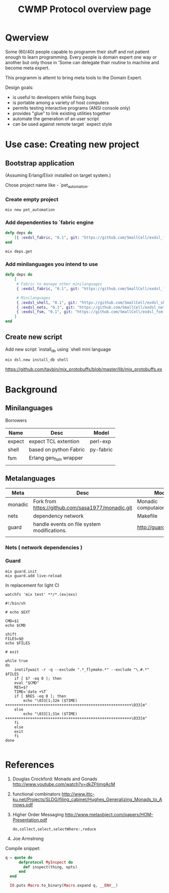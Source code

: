 #+STARTUP: showall hidestars

#+OPTIONS: author:nil creator:nil
#+OPTIONS: toc:nil

#+TAGS: DOCS(d) CODING(c) TESTING(t) PLANING(p)

#+TITLE: CWMP Protocol overview page


* Qwerview
  Some (60/40) people capable to programm their stuff and not patient
  enough to learn programming. Every people is domain expert one way
  or another but only those in 'Some can delegate thair routine to
  machine and become meta expert.

  This programm is attemt to bring meta tools to the Domain Expert.

  Design goals:
  - is useful to developers while fixing bugs
  - is portable among a variety of host computers
  - permits testing interactive programs (ANSI console only)
  - provides "glue" to link existing utilities together
  - automate the generation of an user script
  - can be used against remote target `expect style

* Use case: Creating new project
** Bootstrap application
   (Assuming Erlang/Elixir installed on target system.)

   Chose project name like - `pet_automation.
   
*** Create empty project
     : mix new pet_automation
     
*** Add dependenties to `fabric engine
#+BEGIN_SRC elixir
  defp deps do
      [{ :exdsl_fabric, "0.1", git: "https://github.com/SmallCell/exdsl_fabric.git" }]
  end
#+END_SRC

   : mix deps.get

*** Add minilanguages you intend to use
#+BEGIN_SRC elixir
  defp deps do
      [
       # Fabric to manage other minilanguages
       { :exdsl_fabric, "0.1", git: "https://github.com/SmallCell/exdsl_fabric.git" },
  
       # Minilanguages
       { :exdsl_shell, "0.1", git: "https://github.com/SmallCell/exdsl_shell.git" },
       { :exdsl_nets, "0.1", git: "https://github.com/SmallCell/exdsl_nets.git" },
       { :exdsl_fsm, "0.1", git: "https://github.com/SmallCell/exdsl_fsm.git" },
      ]
  end
#+END_SRC


** Create new script   
   Add new script `install_db using `shell mini language
   : mix dsl.new install_db shell
   
   
   https://github.com/taybin/mix_protobuffs/blob/master/lib/mix_protobuffs.ex

* Background

** Minilanguages
   
   Borrowers
   | Name   | Desc                   | Model     |
   |--------+------------------------+-----------|
   | expect | expect TCL extention   | perl-exp  |
   | shell  | based on python Fabric | py-fabric |
   | fsm    | Erlang gen_fsm wrapper |           |
   |        |                        |           |


   
** Metalanguages

   | Meta    | Desc                                              | Model                |
   |---------+---------------------------------------------------+----------------------|
   | monadic | Fork from https://github.com/sasa1977/monadic.git | Monadic computaion   |
   | nets    | dependency network                                | Makefile             |
   | guard   | handle events on file system modifications.       | http://guardgem.org/ |
   |         |                                                   |                      |
   
*** Nets ( network dependencies )
    
    [[file:docs/nets_on_board.jpeg]]
    
    

*** Guard
    : mix guard.init
    : mix guard.add live-reload

    In replacement for light CI
    : watchfs 'mix test' **/*.(ex|exs)

#+BEGIN_SRC shell
#!/bin/sh

# echo $EXT

CMD=$1
echo $CMD

shift
FILES=$@
echo $FILES

# exit

while true
do
    inotifywait -r -q --exclude ".*_flymake.*" --exclude "\.#.*"  $FILES
    if [ $? -eq 0 ]; then
	eval "$CMD"
	RES=$?
	TIME=`date +%T`
	if [ $RES -eq 0 ]; then
	    echo "\033[1;32m ($TIME)  ++++++++++++++++++++++++++++++++++++++++++++++++++++++++\033[m"
	else
	    echo "\033[1;31m ($TIME)  ++++++++++++++++++++++++++++++++++++++++++++++++++++++++\033[m"
	fi
    else
	exit
    fi
done

#+END_SRC


* References

  1. Douglas Crockford: Monads and Gonads http://www.youtube.com/watch?v=dkZFtimgAcM
  2. functional combinators http://www.ittc-ku.net/Projects/SLDG/filing_cabinet/Hughes_Generalizing_Monads_to_Arrows.pdf
  3. Higher Order Messaging http://www.metaobject.com/papers/HOM-Presentation.pdf
     : do,collect,select,selectWhere:,reduce
  4. Joe Armstrong



  Compile snippet:
#+BEGIN_SRC elixir
  q = quote do
        defprotocol MyInspect do
          def inspect(thing, opts)
        end
    end

    IO.puts Macro.to_binary(Macro.expand q, __ENV__)
#+END_SRC

 
